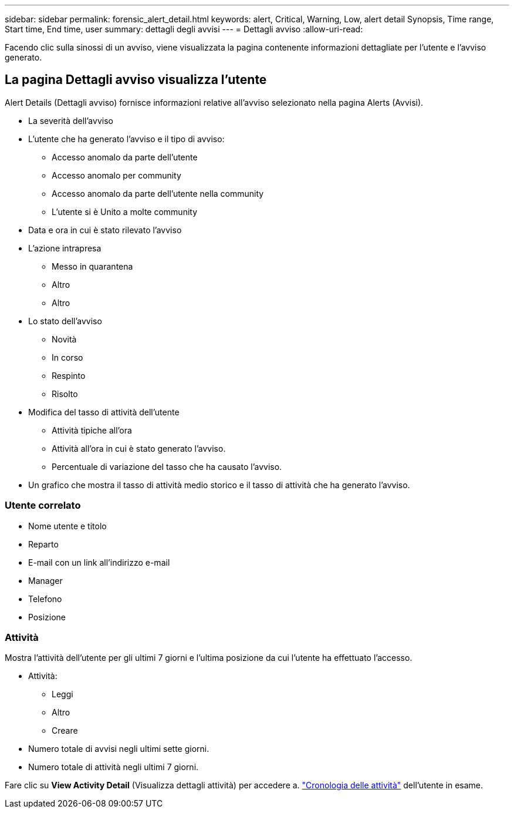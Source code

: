 ---
sidebar: sidebar 
permalink: forensic_alert_detail.html 
keywords: alert, Critical, Warning, Low, alert detail Synopsis, Time range, Start time, End time, user 
summary: dettagli degli avvisi 
---
= Dettagli avviso
:allow-uri-read: 


[role="lead"]
Facendo clic sulla sinossi di un avviso, viene visualizzata la pagina contenente informazioni dettagliate per l'utente e l'avviso generato.



== La pagina Dettagli avviso visualizza l'utente

Alert Details (Dettagli avviso) fornisce informazioni relative all'avviso selezionato nella pagina Alerts (Avvisi).

* La severità dell'avviso
* L'utente che ha generato l'avviso e il tipo di avviso:
+
** Accesso anomalo da parte dell'utente
** Accesso anomalo per community
** Accesso anomalo da parte dell'utente nella community
** L'utente si è Unito a molte community


* Data e ora in cui è stato rilevato l'avviso
* L'azione intrapresa
+
** Messo in quarantena
** Altro
** Altro


* Lo stato dell'avviso
+
** Novità
** In corso
** Respinto
** Risolto


* Modifica del tasso di attività dell'utente
+
** Attività tipiche all'ora
** Attività all'ora in cui è stato generato l'avviso.
** Percentuale di variazione del tasso che ha causato l'avviso.


* Un grafico che mostra il tasso di attività medio storico e il tasso di attività che ha generato l'avviso.




=== Utente correlato

* Nome utente e titolo
* Reparto
* E-mail con un link all'indirizzo e-mail
* Manager
* Telefono
* Posizione




=== Attività

Mostra l'attività dell'utente per gli ultimi 7 giorni e l'ultima posizione da cui l'utente ha effettuato l'accesso.

* Attività:
+
** Leggi
** Altro
** Creare


* Numero totale di avvisi negli ultimi sette giorni.
* Numero totale di attività negli ultimi 7 giorni.


Fare clic su *View Activity Detail* (Visualizza dettagli attività) per accedere a. link:forensic_activity_history["Cronologia delle attività"] dell'utente in esame.
